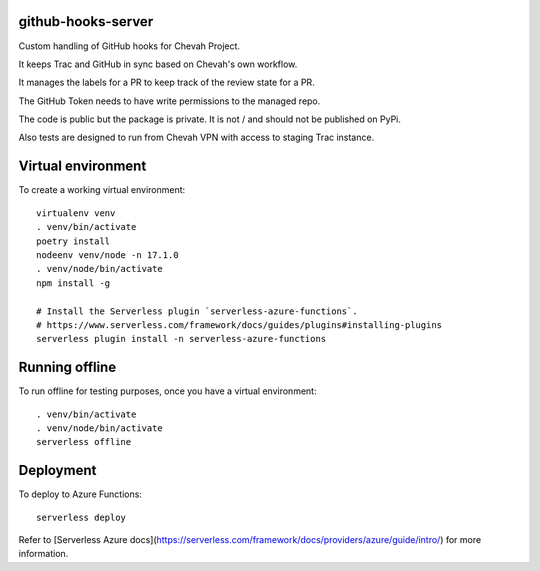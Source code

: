 github-hooks-server
===================

Custom handling of GitHub hooks for Chevah Project.

It keeps Trac and GitHub in sync based on Chevah's own workflow.

It manages the labels for a PR to keep track of the review state for a PR.

The GitHub Token needs to have write permissions to the managed repo.

The code is public but the package is private.
It is not / and should not be published on PyPi.

Also tests are designed to run from Chevah VPN with access to staging Trac
instance.


Virtual environment
===================

To create a working virtual environment::

    virtualenv venv
    . venv/bin/activate
    poetry install
    nodeenv venv/node -n 17.1.0
    . venv/node/bin/activate
    npm install -g

    # Install the Serverless plugin `serverless-azure-functions`.
    # https://www.serverless.com/framework/docs/guides/plugins#installing-plugins
    serverless plugin install -n serverless-azure-functions


Running offline
===============

To run offline for testing purposes, once you have a virtual environment::

    . venv/bin/activate
    . venv/node/bin/activate
    serverless offline


Deployment
==========

To deploy to Azure Functions::

    serverless deploy


Refer to [Serverless Azure docs](https://serverless.com/framework/docs/providers/azure/guide/intro/) for more information.
